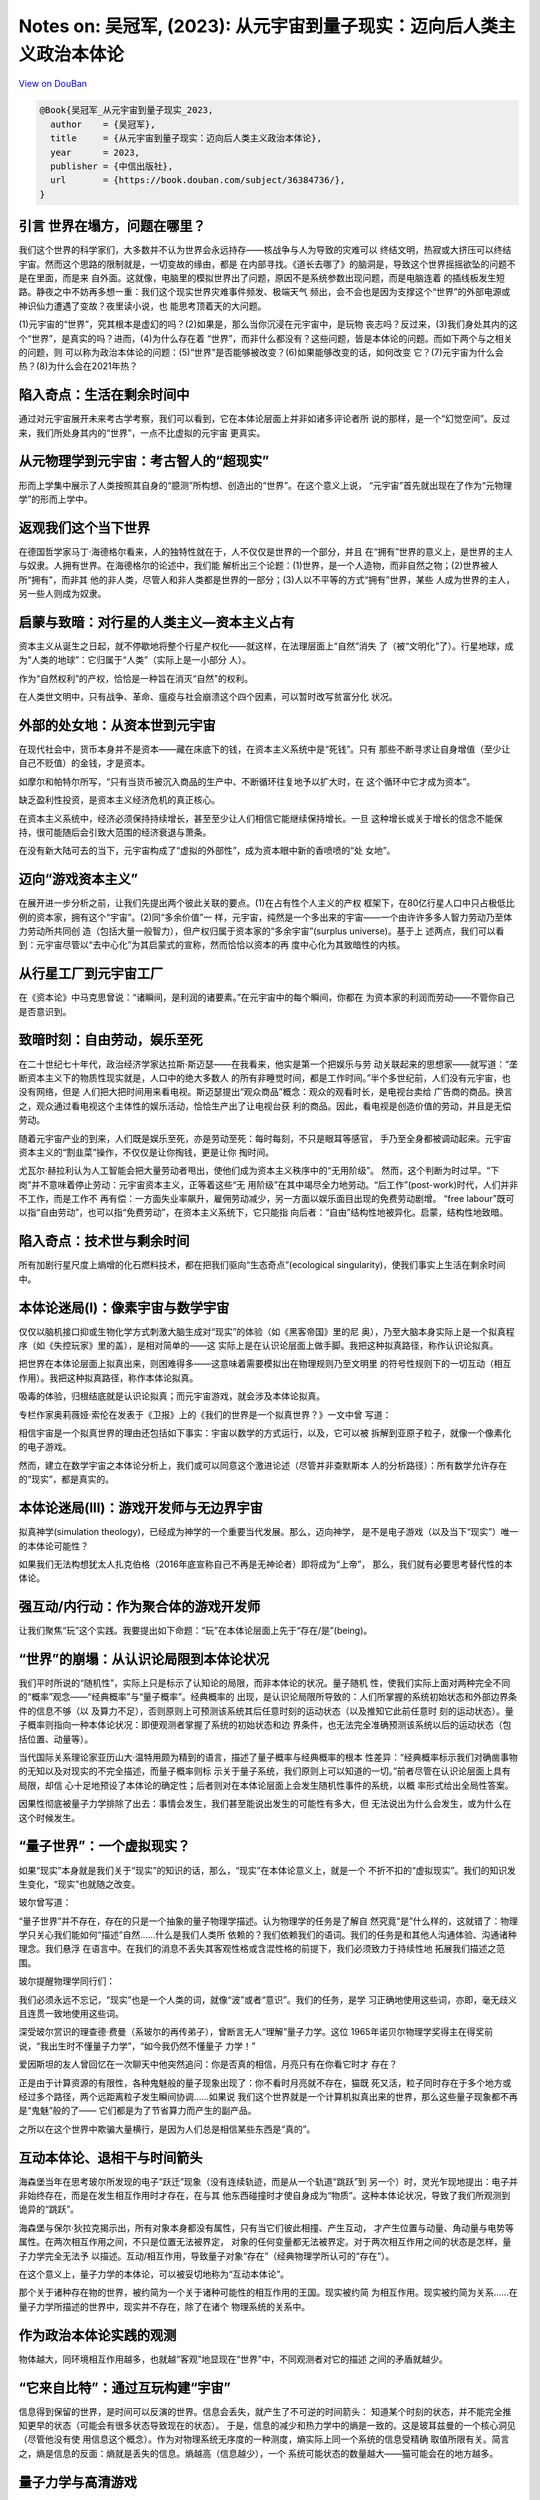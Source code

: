 Notes on: 吴冠军,  (2023): 从元宇宙到量子现实：迈向后人类主义政治本体论
=======================================================================

`View on DouBan <https://book.douban.com/subject/3264949/>`_

.. code-block:: bibtex

   @Book{吴冠军_从元宇宙到量子现实_2023,
     author    = {吴冠军},
     title     = {从元宇宙到量子现实：迈向后人类主义政治本体论},
     year      = 2023,
     publisher = {中信出版社},
     url       = {https://book.douban.com/subject/36384736/},
   }

引言 世界在塌方，问题在哪里？
-----------------------------

我们这个世界的科学家们，大多数并不认为世界会永远持存——核战争与人为导致的灾难可以
终结文明，热寂或大挤压可以终结宇宙。然而这个思路的限制就是，一切变故的缘由，都是
在内部寻找。《道长去哪了》的脑洞是，导致这个世界摇摇欲坠的问题不是在里面，而是来
自外面。这就像，电脑里的模拟世界出了问题，原因不是系统参数出现问题，而是电脑连着
的插线板发生短路。静夜之中不妨再多想一重：我们这个现实世界灾难事件频发、极端天气
频出，会不会也是因为支撑这个“世界”的外部电源或神识仙力遭遇了变故？夜里读小说，也
能思考顶着天的大问题。

(1)元宇宙的“世界”，究其根本是虚幻的吗？(2)如果是，那么当你沉浸在元宇宙中，是玩物
丧志吗？反过来，(3)我们身处其内的这个“世界”，是真实的吗？进而，(4)为什么存在着
“世界”，而非什么都没有？这些问题，皆是本体论的问题。而如下两个与之相关的问题，则
可以称为政治本体论的问题：(5)“世界”是否能够被改变？(6)如果能够改变的话，如何改变
它？(7)元宇宙为什么会热？(8)为什么会在2021年热？

陷入奇点：生活在剩余时间中
--------------------------

通过对元宇宙展开未来考古学考察，我们可以看到，它在本体论层面上并非如诸多评论者所
说的那样，是一个“幻觉空间”。反过来，我们所处身其内的“世界”，一点不比虚拟的元宇宙
更真实。


从元物理学到元宇宙：考古智人的“超现实”
--------------------------------------

形而上学集中展示了人类按照其自身的“臆测”所构想、创造出的“世界”。在这个意义上说，
“元宇宙”首先就出现在了作为“元物理学”的形而上学中。


返观我们这个当下世界
--------------------

在德国哲学家马丁·海德格尔看来，人的独特性就在于，人不仅仅是世界的一个部分，并且
在“拥有”世界的意义上，是世界的主人与奴隶。人拥有世界。在海德格尔的论述中，我们能
解析出三个论题：(1)世界，是一个人造物，而非自然之物；(2)世界被人所“拥有”，而非其
他的非人类，尽管人和非人类都是世界的一部分；(3)人以不平等的方式“拥有”世界，某些
人成为世界的主人，另一些人则成为奴隶。


启蒙与致暗：对行星的人类主义—资本主义占有
-----------------------------------------

资本主义从诞生之日起，就不停歇地将整个行星产权化——就这样，在法理层面上“自然”消失
了（被“文明化”了）。行星地球，成为“人类的地球”：它归属于“人类”（实际上是一小部分
人）。

作为“自然权利”的产权，恰恰是一种旨在消灭“自然”的权利。

在人类世文明中，只有战争、革命、瘟疫与社会崩溃这个四个因素，可以暂时改写贫富分化
状况。


外部的处女地：从资本世到元宇宙
------------------------------

在现代社会中，货币本身并不是资本——藏在床底下的钱，在资本主义系统中是“死钱”。只有
那些不断寻求让自身增值（至少让自己不贬值）的金钱，才是资本。

如摩尔和帕特尔所写，“只有当货币被沉入商品的生产中、不断循环往复地予以扩大时，在
这个循环中它才成为资本”。

缺乏盈利性投资，是资本主义经济危机的真正核心。

在资本主义系统中，经济必须保持持续增长，甚至至少让人们相信它能继续保持增长。一旦
这种增长或关于增长的信念不能保持，很可能随后会引致大范围的经济衰退与萧条。

在没有新大陆可去的当下，元宇宙构成了“虚拟的外部性”，成为资本眼中新的香喷喷的“处
女地”。


迈向“游戏资本主义”
------------------

在展开进一步分析之前，让我们先提出两个彼此关联的要点。(1)在占有性个人主义的产权
框架下，在80亿行星人口中只占极低比例的资本家，拥有这个“宇宙”。(2)同“多余价值”一
样，元宇宙，纯然是一个多出来的宇宙——一个由许许多多人智力劳动乃至体力劳动所共同创
造（包括大量一般智力），但产权归属于资本家的“多余宇宙”(surplus universe)。基于上
述两点，我们可以看到：元宇宙尽管以“去中心化”为其启蒙式的宣称，然而恰恰以资本的再
度中心化为其致暗性的内核。


从行星工厂到元宇宙工厂
----------------------

在《资本论》中马克思曾说：“诸瞬间，是利润的诸要素。”在元宇宙中的每个瞬间，你都在
为资本家的利润而劳动——不管你自己是否意识到。


致暗时刻：自由劳动，娱乐至死
----------------------------

在二十世纪七十年代，政治经济学家达拉斯·斯迈瑟——在我看来，他实是第一个把娱乐与劳
动关联起来的思想家——就写道：“垄断资本主义下的物质性现实就是，人口中的绝大多数人
的所有非睡觉时间，都是工作时间。”半个多世纪前，人们没有元宇宙，也没有网络，但是
人们把大把时间用来看电视。斯迈瑟提出“观众商品”概念：观众的观看时长，是电视台卖给
广告商的商品。换言之，观众通过看电视这个主体性的娱乐活动，恰恰生产出了让电视台获
利的商品。因此，看电视是创造价值的劳动，并且是无偿劳动。

随着元宇宙产业的到来，人们既是娱乐至死，亦是劳动至死：每时每刻，不只是眼耳等感官，
手乃至全身都被调动起来。元宇宙资本主义的“割韭菜”操作，不仅仅是让你掏钱，更是让你
掏时间。

尤瓦尔·赫拉利认为人工智能会把大量劳动者甩出，使他们成为资本主义秩序中的“无用阶级”。
然而，这个判断为时过早。“下岗”并不意味着停止劳动：元宇宙资本主义，正等着这些“无
用阶级”在其中竭尽全力地劳动。“后工作”(post-work)时代，人们并非不工作，而是工作不
再有偿：一方面失业率飙升，雇佣劳动减少，另一方面以娱乐面目出现的免费劳动剧增。
“free labour”既可以指“自由劳动”，也可以指“免费劳动”，在资本主义系统下，它只能指
向后者：“自由”结构性地被异化。启蒙，结构性地致暗。


陷入奇点：技术世与剩余时间
--------------------------

所有加剧行星尺度上熵增的化石燃料技术，都在把我们驱向“生态奇点”(ecological
singularity)，使我们事实上生活在剩余时间中。


本体论迷局(I)：像素宇宙与数学宇宙
---------------------------------

仅仅以脑机接口抑或生物化学方式刺激大脑生成对“现实”的体验（如《黑客帝国》里的尼
奥），乃至大脑本身实际上是一个拟真程序（如《失控玩家》里的盖），是相对简单的——这
实际上是在认识论层面上做手脚。我把这种拟真路径，称作认识论拟真。

把世界在本体论层面上拟真出来，则困难得多——这意味着需要模拟出在物理规则乃至文明里
的符号性规则下的一切互动（相互作用）。我把这种拟真路径，称作本体论拟真。

吸毒的体验，归根结底就是认识论拟真；而元宇宙游戏，就会涉及本体论拟真。

专栏作家奥莉薇娅·索伦在发表于《卫报》上的《我们的世界是一个拟真世界？》一文中曾
写道：

相信宇宙是一个拟真世界的理由还包括如下事实：宇宙以数学的方式运行，以及，它可以被
拆解到亚原子粒子，就像一个像素化的电子游戏。

然而，建立在数学宇宙之本体论分析上，我们或可以同意这个激进论述（尽管并非查默斯本
人的分析路径）：所有数学允许存在的“现实”，都是真实的。


本体论迷局(III)：游戏开发师与无边界宇宙
---------------------------------------

拟真神学(simulation theology)，已经成为神学的一个重要当代发展。那么，迈向神学，
是不是电子游戏（以及当下“现实”）唯一的本体论可能性？

如果我们无法构想犹太人扎克伯格（2016年底宣称自己不再是无神论者）即将成为“上帝”，
那么，我们就有必要思考替代性的本体论。

强互动/内行动：作为聚合体的游戏开发师
-------------------------------------

让我们聚焦“玩”这个实践。我要提出如下命题：“玩”在本体论层面上先于“存在/是”(being)。

“世界”的崩塌：从认识论局限到本体论状况
--------------------------------------

我们平时所说的“随机性”，实际上只是标示了认知论的局限，而非本体论的状况。量子随机
性，使我们实际上面对两种完全不同的“概率”观念——“经典概率”与“量子概率”。经典概率的
出现，是认识论局限所导致的：人们所掌握的系统初始状态和外部边界条件的信息不够（以
及算力不足），否则原则上可预测该系统其后任意时刻的运动状态（以及推知它此前任意时
刻的运动状态）。量子概率则指向一种本体论状况：即便观测者掌握了系统的初始状态和边
界条件，也无法完全准确预测该系统以后的运动状态（包括位置、动量等）。

当代国际关系理论家亚历山大·温特用颇为精到的语言，描述了量子概率与经典概率的根本
性差异：“经典概率标示我们对确凿事物的无知以及对现实的不完全描述，而量子概率则标
示关于量子系统，我们原则上可以知道的一切。”前者尽管在认识论层面上具有局限，却信
心十足地预设了本体论的确定性；后者则对在本体论层面上会发生随机性事件的系统，以概
率形式给出全局性答案。

因果性彻底被量子力学排除了出去：事情会发生，我们甚至能说出发生的可能性有多大，但
无法说出为什么会发生，或为什么在这个时候发生。

“量子世界”：一个虚拟现实？
--------------------------

如果“现实”本身就是我们关于“现实”的知识的话，那么，“现实”在本体论意义上，就是一个
不折不扣的“虚拟现实”。我们的知识发生变化，“现实”也就随之改变。

玻尔曾写道：

“量子世界”并不存在，存在的只是一个抽象的量子物理学描述。认为物理学的任务是了解自
然究竟“是”什么样的，这就错了：物理学只关心我们能如何“描述”自然……什么是我们人类所
依赖的？我们依赖我们的语词。我们的任务是和其他人沟通体验、沟通诸种理念。我们悬浮
在语言中。在我们的消息不丢失其客观性格或含混性格的前提下，我们必须致力于持续性地
拓展我们描述之范围。

玻尔提醒物理学同行们：

我们必须永远不忘记，“现实”也是一个人类的词，就像“波”或者“意识”。我们的任务，是学
习正确地使用这些词，亦即，毫无歧义且连贯一致地使用这些词。

深受玻尔赏识的理查德·费曼（系玻尔的再传弟子），曾断言无人“理解”量子力学。这位
1965年诺贝尔物理学奖得主在得奖前说，“我出生时不懂量子力学”，“如今我仍然不懂量子
力学！”

爱因斯坦的友人曾回忆在一次聊天中他突然追问：你是否真的相信，月亮只有在你看它时才
存在？

正是由于计算资源的有限性，各种鬼魅般的量子现象出现了：你不看时月亮就不存在，猫既
死又活，粒子同时存在于多个地方或经过多个路径，两个远距离粒子发生瞬间协调……如果说
我们这个世界就是一个计算机拟真出来的世界，那么这些量子现象都不再是“鬼魅”般的了——
它们都是为了节省算力而产生的副产品。

之所以在这个世界中欺骗大量横行，是因为人们总是相信某些东西是“真的”。

互动本体论、退相干与时间箭头
----------------------------

海森堡当年在思考玻尔所发现的电子“跃迁”现象（没有连续轨迹，而是从一个轨道“跳跃”到
另一个）时，灵光乍现地提出：电子并非始终存在，而是在发生相互作用时才存在，在与其
他东西碰撞时才使自身成为“物质”。这种本体论状况，导致了我们所观测到诡异的“跳跃”。

海森堡与保尔·狄拉克揭示出，所有对象本身都没有属性，只有当它们彼此相撞、产生互动，
才产生位置与动量、角动量与电势等属性。在两次相互作用之间，不只是位置无法被界定，
对象的任何变量都无法被界定。对于两次相互作用之间的状态是怎样，量子力学完全无法予
以描述。互动/相互作用，导致量子对象“存在”（经典物理学所认可的“存在”）。

在这个意义上，量子力学的本体论，可以被妥切地称为“互动本体论”。

那个关于诸种存在物的世界，被约简为一个关于诸种可能性的相互作用的王国。现实被约简
为相互作用。现实被约简为关系……在量子力学所描述的世界中，现实并不存在，除了在诸个
物理系统的关系中。

作为政治本体论实践的观测
------------------------

物体越大，同环境相互作用越多，也就越“客观”地显现在“世界”中，不同观测者对它的描述
之间的矛盾就越少。

“它来自比特”：通过互玩构建“宇宙”
--------------------------------

信息得到保留的世界，是时间可以反演的世界。信息会丢失，就产生了不可逆的时间箭头：
知道某个时刻的状态，并不能完全推知更早的状态（可能会有很多状态导致现在的状态）。
于是，信息的减少和热力学中的熵是一致的。这是玻耳兹曼的一个核心洞见（尽管他没有使
用信息这个概念）。作为对物理系统无序度的一种测度，熵实际上同一个系统的信息受精确
取值所限有关。简言之，熵是信息的反面：熵就是丢失的信息。熵越高（信息越少），一个
系统可能状态的数量越大——猫可能会在的地方越多。

量子力学与高清游戏
------------------

霍金曾提出：“哲学死了；哲学没有跟上科学的现代发展，尤其是物理学。”在另一部著作中，
霍金对他的这个判断做出了进一步解释：哲学家们没有能够跟上科学理论的进展。在十八世
纪，哲学家们以包括科学在内的人类知识整体作为他们的研究领域。他们讨论这样的问题：
宇宙是否有一个开端？然而，在十九世纪与二十世纪，科学对于哲学家或任何人（除了少数
专家外）而言，都变得太技术化和数学化。哲学家将他们探究的范围大幅缩减，以至于二十
世纪最著名的哲学家维特根斯坦曾说：“唯一剩给哲学去做的工作，就是语言分析。”从亚里
士多德到康德的伟大哲学传统，竟没落至斯。

“遇事不决，量子力学”
--------------------

在二十一世纪的今天，人们似乎已经能接受超出其日常感知的量子力学。然而，这种接受，
却是通过如下“理性化”的操作来达成：种种不一致性、复杂性被归结到一个特殊的学术场域
中，在那里，所有晦涩难懂的研究发现、鬼魅般的实验结果，皆不再跟社会性的日常事务有
任何关联。这种“理性化”操作还进而被一种“被接受的智慧”所加持，那就是：微观的量子行
为，并不能被应用到包含人类事务在内的宏观世界。也就是说，人们能接受“自然世界”的莫
名其妙，只要“人类世界”仍然是熟悉的样子就行。

历史的终结与政治学的量子转向
----------------------------

美国政治哲学的根本问题就在于，它“越过所有理由去鼓吹个体公民，将其视作‘无名大
兵’(the Unknown Soldier)的化身”。基于量子物理学的洞见，蒙罗提出：“在物理世界与身
体政治中，原子们共享以下状况：它们既不是终极的，也不是不可再分的。”个体——就像原
子一样——不应被视作孤立化的、不可再分的实体。政治学者要研究个体的话，必须从它们彼
此影响的关系入手去展开研究。

人类主义的黄昏：量子政治学的范式革新
------------------------------------

这给政治学研究带来一个重要洞见：对权力的反抗（反转、推翻）注定无法是一劳永逸的。
权力与对它的反抗，始终是并存共生的，哪里有权力，哪里就有反抗。与此同时，所有对抗
权力的“人”，必然在其与权力的斗争中，同时分享着那些权力机构。所有“人”既是权力的被
压迫者，又是权力的不自觉的同谋。因而，他们的斗争便注定同时再生产他们正与之斗争的
那个东西。

迈向可能性政治：负责任地改变世界
--------------------------------

至今为止对拥枪最强有力的辩护，就是美国全国步枪协会的“枪不杀人，人杀人”。这是一个
很难挑战的论证（尽管很简洁）：无论从意图抑或行为出发，现代社会科学都只能为该论证
进行背书。

人类学家布鲁诺·拉图尔在《潘多拉希望：论科学研究的实在》一著中曾提出：在控枪议题
上，一个真正的唯物主义者的宣称是：“好公民被携枪所转型”，“当枪在你的手中时，你变
得不同；当你握着枪时，枪变得不同”。该情境中的行动者是“一个公民—枪，一个枪—公民”。
枪和人彼此交互影响的内行动，导致了杀人的行动和结果，并且他们也在内行动中被改变，
“变成其他的‘某人、某物’”。所以拉图尔强调：“既不是人也不是枪在杀人。行动的责任必
须被各个行动元(actant)所分享［承担］。”
